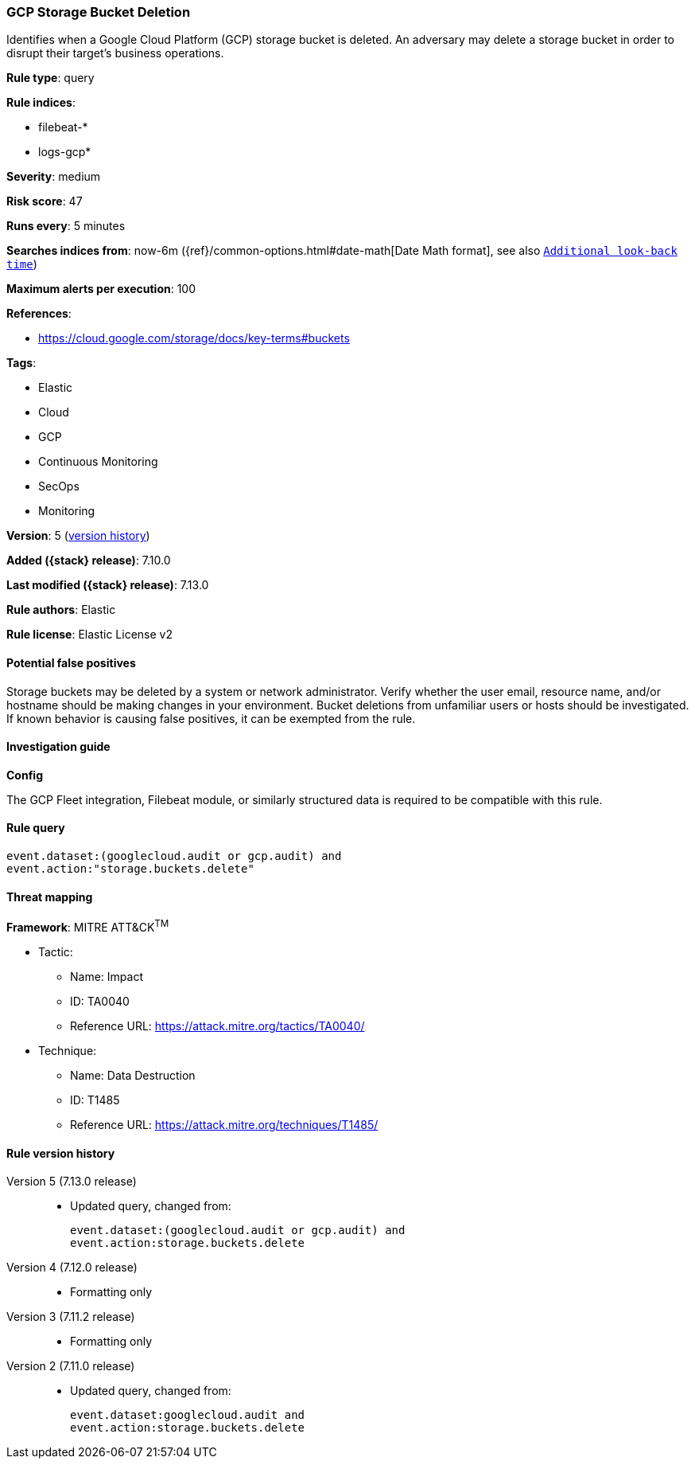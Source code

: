 [[gcp-storage-bucket-deletion]]
=== GCP Storage Bucket Deletion

Identifies when a Google Cloud Platform (GCP) storage bucket is deleted. An adversary may delete a storage bucket in order to disrupt their target's business operations.

*Rule type*: query

*Rule indices*:

* filebeat-*
* logs-gcp*

*Severity*: medium

*Risk score*: 47

*Runs every*: 5 minutes

*Searches indices from*: now-6m ({ref}/common-options.html#date-math[Date Math format], see also <<rule-schedule, `Additional look-back time`>>)

*Maximum alerts per execution*: 100

*References*:

* https://cloud.google.com/storage/docs/key-terms#buckets

*Tags*:

* Elastic
* Cloud
* GCP
* Continuous Monitoring
* SecOps
* Monitoring

*Version*: 5 (<<gcp-storage-bucket-deletion-history, version history>>)

*Added ({stack} release)*: 7.10.0

*Last modified ({stack} release)*: 7.13.0

*Rule authors*: Elastic

*Rule license*: Elastic License v2

==== Potential false positives

Storage buckets may be deleted by a system or network administrator. Verify whether the user email, resource name, and/or hostname should be making changes in your environment. Bucket deletions from unfamiliar users or hosts should be investigated. If known behavior is causing false positives, it can be exempted from the rule.

==== Investigation guide

*Config*

The GCP Fleet integration, Filebeat module, or similarly structured data is required to be compatible with this rule.

==== Rule query


[source,js]
----------------------------------
event.dataset:(googlecloud.audit or gcp.audit) and
event.action:"storage.buckets.delete"
----------------------------------

==== Threat mapping

*Framework*: MITRE ATT&CK^TM^

* Tactic:
** Name: Impact
** ID: TA0040
** Reference URL: https://attack.mitre.org/tactics/TA0040/
* Technique:
** Name: Data Destruction
** ID: T1485
** Reference URL: https://attack.mitre.org/techniques/T1485/

[[gcp-storage-bucket-deletion-history]]
==== Rule version history

Version 5 (7.13.0 release)::
* Updated query, changed from:
+
[source, js]
----------------------------------
event.dataset:(googlecloud.audit or gcp.audit) and
event.action:storage.buckets.delete
----------------------------------

Version 4 (7.12.0 release)::
* Formatting only

Version 3 (7.11.2 release)::
* Formatting only

Version 2 (7.11.0 release)::
* Updated query, changed from:
+
[source, js]
----------------------------------
event.dataset:googlecloud.audit and
event.action:storage.buckets.delete
----------------------------------


